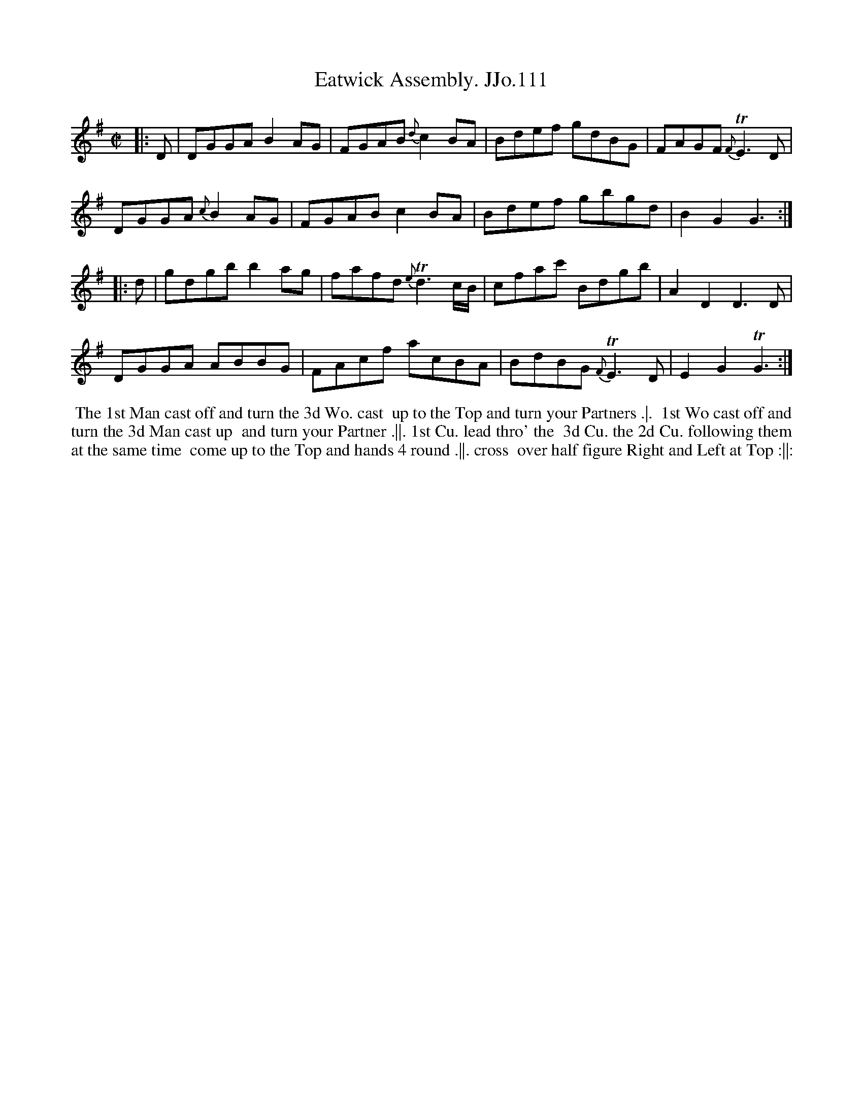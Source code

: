 X:111
T:Eatwick Assembly. JJo.111
B:J.Johnson Choice Collection Vol 8 1758
Z:vmp.Simon Wilson 2013 www.village-music-project.org.uk
Z:Dance added by John Chambers 2017
M:C|
L:1/8
%Q:1/2=80
K:G
|: D |\
DGGA    B2AG | FGAB {d}c2BA | Bdef gdBG | FAGF {F}TE3D |
DGGA {c}B2AG | FGAB    c2BA | Bdef gbgd | B2G2     G3 :|
|: d |\
gdgb b2ag | fafd {e}Td3c/B/ | cfac'   Bdgb | A2D2 D3D |
DGGA ABBG | FAcf     acBA   | BdBG {F}TE3D | E2G2 TG3 :|
%%begintext align
%% The 1st Man cast off and turn the 3d Wo. cast
%% up to the Top and turn your Partners .|.
%% 1st Wo cast off and turn the 3d Man cast up
%% and turn your Partner .||. 1st Cu. lead thro' the
%% 3d Cu. the 2d Cu. following them at the same time
%% come up to the Top and hands 4 round .||. cross
%% over half figure Right and Left at Top :||:
%%endtext
